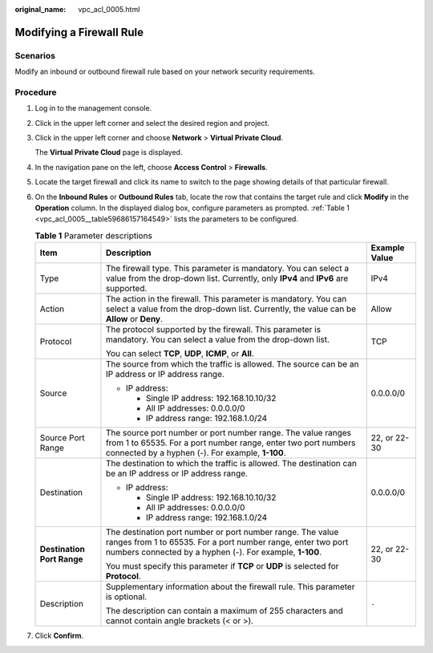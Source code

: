 :original_name: vpc_acl_0005.html

.. _vpc_acl_0005:

Modifying a Firewall Rule
=========================

Scenarios
---------

Modify an inbound or outbound firewall rule based on your network security requirements.

Procedure
---------

#. Log in to the management console.

2. Click |image1| in the upper left corner and select the desired region and project.

3. Click |image2| in the upper left corner and choose **Network** > **Virtual Private Cloud**.

   The **Virtual Private Cloud** page is displayed.

4. In the navigation pane on the left, choose **Access Control** > **Firewalls**.

5. Locate the target firewall and click its name to switch to the page showing details of that particular firewall.

6. On the **Inbound Rules** or **Outbound Rules** tab, locate the row that contains the target rule and click **Modify** in the **Operation** column. In the displayed dialog box, configure parameters as prompted. :ref:`Table 1 <vpc_acl_0005__table59686157164549>` lists the parameters to be configured.

   .. _vpc_acl_0005__table59686157164549:

   .. table:: **Table 1** Parameter descriptions

      +----------------------------+----------------------------------------------------------------------------------------------------------------------------------------------------------------------------------------+-----------------------+
      | Item                       | Description                                                                                                                                                                            | Example Value         |
      +============================+========================================================================================================================================================================================+=======================+
      | Type                       | The firewall type. This parameter is mandatory. You can select a value from the drop-down list. Currently, only **IPv4** and **IPv6** are supported.                                   | IPv4                  |
      +----------------------------+----------------------------------------------------------------------------------------------------------------------------------------------------------------------------------------+-----------------------+
      | Action                     | The action in the firewall. This parameter is mandatory. You can select a value from the drop-down list. Currently, the value can be **Allow** or **Deny**.                            | Allow                 |
      +----------------------------+----------------------------------------------------------------------------------------------------------------------------------------------------------------------------------------+-----------------------+
      | Protocol                   | The protocol supported by the firewall. This parameter is mandatory. You can select a value from the drop-down list.                                                                   | TCP                   |
      |                            |                                                                                                                                                                                        |                       |
      |                            | You can select **TCP**, **UDP**, **ICMP**, or **All**.                                                                                                                                 |                       |
      +----------------------------+----------------------------------------------------------------------------------------------------------------------------------------------------------------------------------------+-----------------------+
      | Source                     | The source from which the traffic is allowed. The source can be an IP address or IP address range.                                                                                     | 0.0.0.0/0             |
      |                            |                                                                                                                                                                                        |                       |
      |                            | -  IP address:                                                                                                                                                                         |                       |
      |                            |                                                                                                                                                                                        |                       |
      |                            |    -  Single IP address: 192.168.10.10/32                                                                                                                                              |                       |
      |                            |    -  All IP addresses: 0.0.0.0/0                                                                                                                                                      |                       |
      |                            |    -  IP address range: 192.168.1.0/24                                                                                                                                                 |                       |
      +----------------------------+----------------------------------------------------------------------------------------------------------------------------------------------------------------------------------------+-----------------------+
      | Source Port Range          | The source port number or port number range. The value ranges from 1 to 65535. For a port number range, enter two port numbers connected by a hyphen (-). For example, **1-100**.      | 22, or 22-30          |
      +----------------------------+----------------------------------------------------------------------------------------------------------------------------------------------------------------------------------------+-----------------------+
      | Destination                | The destination to which the traffic is allowed. The destination can be an IP address or IP address range.                                                                             | 0.0.0.0/0             |
      |                            |                                                                                                                                                                                        |                       |
      |                            | -  IP address:                                                                                                                                                                         |                       |
      |                            |                                                                                                                                                                                        |                       |
      |                            |    -  Single IP address: 192.168.10.10/32                                                                                                                                              |                       |
      |                            |    -  All IP addresses: 0.0.0.0/0                                                                                                                                                      |                       |
      |                            |    -  IP address range: 192.168.1.0/24                                                                                                                                                 |                       |
      +----------------------------+----------------------------------------------------------------------------------------------------------------------------------------------------------------------------------------+-----------------------+
      | **Destination Port Range** | The destination port number or port number range. The value ranges from 1 to 65535. For a port number range, enter two port numbers connected by a hyphen (-). For example, **1-100**. | 22, or 22-30          |
      |                            |                                                                                                                                                                                        |                       |
      |                            | You must specify this parameter if **TCP** or **UDP** is selected for **Protocol**.                                                                                                    |                       |
      +----------------------------+----------------------------------------------------------------------------------------------------------------------------------------------------------------------------------------+-----------------------+
      | Description                | Supplementary information about the firewall rule. This parameter is optional.                                                                                                         | ``-``                 |
      |                            |                                                                                                                                                                                        |                       |
      |                            | The description can contain a maximum of 255 characters and cannot contain angle brackets (< or >).                                                                                    |                       |
      +----------------------------+----------------------------------------------------------------------------------------------------------------------------------------------------------------------------------------+-----------------------+

7. Click **Confirm**.

.. |image1| image:: /_static/images/en-us_image_0000001818982734.png
.. |image2| image:: /_static/images/en-us_image_0000001818823406.png
